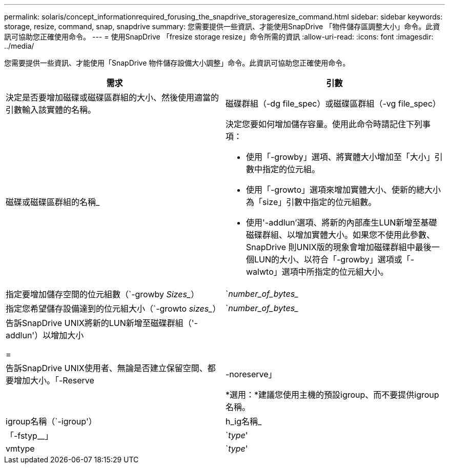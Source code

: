 ---
permalink: solaris/concept_informationrequired_forusing_the_snapdrive_storageresize_command.html 
sidebar: sidebar 
keywords: storage, resize, command, snap, snapdrive 
summary: 您需要提供一些資訊、才能使用SnapDrive 「物件儲存區調整大小」命令。此資訊可協助您正確使用命令。 
---
= 使用SnapDrive 「fresize storage resize」命令所需的資訊
:allow-uri-read: 
:icons: font
:imagesdir: ../media/


[role="lead"]
您需要提供一些資訊、才能使用「SnapDrive 物件儲存設備大小調整」命令。此資訊可協助您正確使用命令。

|===
| 需求 | 引數 


 a| 
決定是否要增加磁碟或磁碟區群組的大小、然後使用適當的引數輸入該實體的名稱。



 a| 
磁碟群組（-dg file_spec）或磁碟區群組（-vg file_spec）
 a| 
磁碟或磁碟區群組的名稱_



 a| 
決定您要如何增加儲存容量。使用此命令時請記住下列事項：

* 使用「-growby」選項、將實體大小增加至「大小」引數中指定的位元組。
* 使用「-growto」選項來增加實體大小、使新的總大小為「size」引數中指定的位元組數。
* 使用'-addlun'選項、將新的內部產生LUN新增至基礎磁碟群組、以增加實體大小。如果您不使用此參數、SnapDrive 則UNIX版的現象會增加磁碟群組中最後一個LUN的大小、以符合「-growby」選項或「-walwto」選項中所指定的位元組大小。




 a| 
指定要增加儲存空間的位元組數（`-growby _Sizes__）
 a| 
`_number_of_bytes__



 a| 
指定您希望儲存設備達到的位元組大小（`-growto _sizes__）
 a| 
`_number_of_bytes__



 a| 
告訴SnapDrive UNIX將新的LUN新增至磁碟群組（'-addlun'）以增加大小

=
 a| 



 a| 
告訴SnapDrive UNIX使用者、無論是否建立保留空間、都要增加大小。「-Reserve |-noreserve」
 a| 



 a| 
*選用：*建議您使用主機的預設igroup、而不要提供igroup名稱。



 a| 
igroup名稱（`-igroup'）
 a| 
h_ig名稱_



 a| 
「-fstyp__」
 a| 
`_type_'



 a| 
vmtype
 a| 
`_type_'



 a| 
*選用：*指定用於SnapDrive UNIX作業的檔案系統和Volume Manager類型。

|===